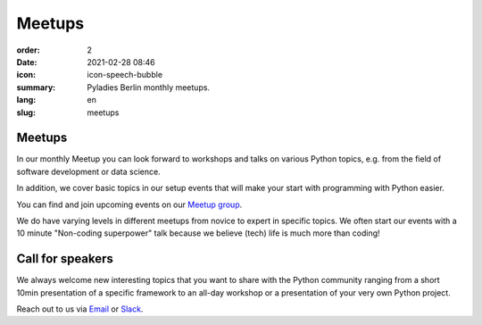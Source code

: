 Meetups
#######

:order: 2
:date: 2021-02-28 08:46
:icon: icon-speech-bubble
:summary: Pyladies Berlin monthly meetups.
:lang: en
:slug: meetups

.. container:: float-left

    .. image:: {attach}/images/meetups/tdd.jpg
        :alt: Test Driven Development Pyladies Berlin meetup
        :width: 350px

Meetups
~~~~~~~

In our monthly Meetup you can look forward to workshops and talks on various
Python topics, e.g. from the field of software development or data science.

In addition, we cover basic topics in our setup events that will make your
start with programming with Python easier.

You can find and join upcoming events on our `Meetup group
<https://www.meetup.com/PyLadies-Berlin/>`__.

We do have varying levels in different meetups from novice to expert in
specific topics. We often start our events with a 10 minute "Non-coding
superpower" talk because we believe (tech) life is much more than coding!

Call for speakers
~~~~~~~~~~~~~~~~~~

We always welcome new interesting topics that you want to share with the Python
community ranging from a short 10min presentation of a specific framework to an
all-day workshop or a presentation of your very own Python project.

Reach out to us via `Email </contact.html>`_ or `Slack
<https://slackin.pyladies.com>`__.
